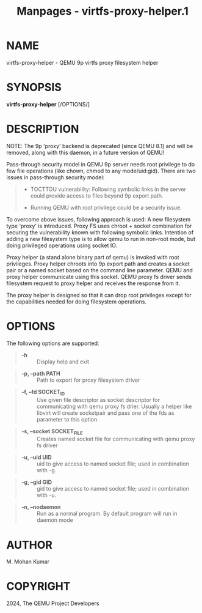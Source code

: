 #+TITLE: Manpages - virtfs-proxy-helper.1
* NAME
virtfs-proxy-helper - QEMU 9p virtfs proxy filesystem helper

* SYNOPSIS
*virtfs-proxy-helper* [/OPTIONS/]

* DESCRIPTION
NOTE: The 9p 'proxy' backend is deprecated (since QEMU 8.1) and will be
removed, along with this daemon, in a future version of QEMU!

Pass-through security model in QEMU 9p server needs root privilege to do
few file operations (like chown, chmod to any mode/uid:gid). There are
two issues in pass-through security model:

#+begin_quote
- TOCTTOU vulnerability: Following symbolic links in the server could
  provide access to files beyond 9p export path.

- Running QEMU with root privilege could be a security issue.

#+end_quote

To overcome above issues, following approach is used: A new filesystem
type 'proxy' is introduced. Proxy FS uses chroot + socket combination
for securing the vulnerability known with following symbolic links.
Intention of adding a new filesystem type is to allow qemu to run in
non-root mode, but doing privileged operations using socket IO.

Proxy helper (a stand alone binary part of qemu) is invoked with root
privileges. Proxy helper chroots into 9p export path and creates a
socket pair or a named socket based on the command line parameter. QEMU
and proxy helper communicate using this socket. QEMU proxy fs driver
sends filesystem request to proxy helper and receives the response from
it.

The proxy helper is designed so that it can drop root privileges except
for the capabilities needed for doing filesystem operations.

* OPTIONS
The following options are supported:

#+begin_quote
- *-h* :: Display help and exit

#+end_quote

#+begin_quote
- *-p, --path PATH* :: Path to export for proxy filesystem driver

#+end_quote

#+begin_quote
- *-f, --fd SOCKET_ID* :: Use given file descriptor as socket descriptor
  for communicating with qemu proxy fs drier. Usually a helper like
  libvirt will create socketpair and pass one of the fds as parameter to
  this option.

#+end_quote

#+begin_quote
- *-s, --socket SOCKET_FILE* :: Creates named socket file for
  communicating with qemu proxy fs driver

#+end_quote

#+begin_quote
- *-u, --uid UID* :: uid to give access to named socket file; used in
  combination with -g.

#+end_quote

#+begin_quote
- *-g, --gid GID* :: gid to give access to named socket file; used in
  combination with -u.

#+end_quote

#+begin_quote
- *-n, --nodaemon* :: Run as a normal program. By default program will
  run in daemon mode

#+end_quote

* AUTHOR
M. Mohan Kumar

* COPYRIGHT
2024, The QEMU Project Developers
